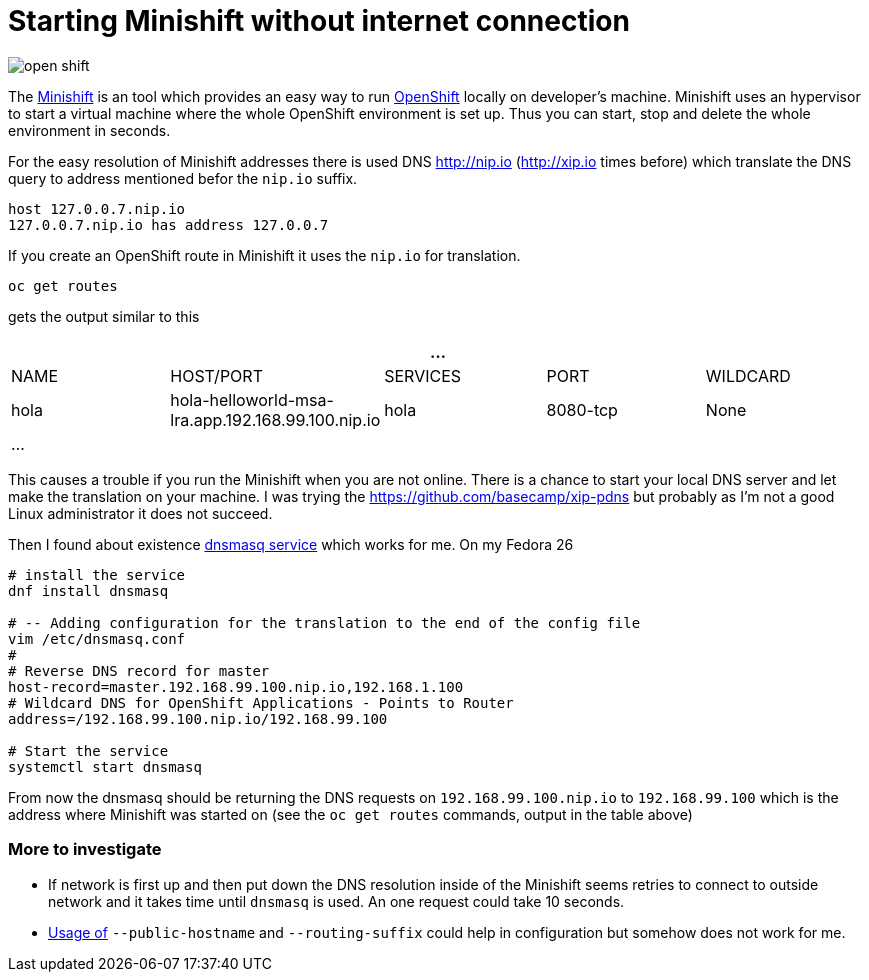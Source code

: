 = Starting Minishift without internet connection
:hp-tags: openshift, minishift
:toc: macro
:release: 1.0
:published_at: 2017-11-23
:icons: font

image::articles/open_shift.png[]

The https://github.com/minishift/minishift[Minishift] is an tool which provides an easy way to run https://www.openshift.org[OpenShift] locally on developer's machine. Minishift uses an hypervisor to start a virtual machine where the whole OpenShift environment is set up. Thus you can start, stop and delete the whole environment in seconds.

For the easy resolution of Minishift addresses there is used DNS http://nip.io (http://xip.io times before) which translate the DNS query to address mentioned befor the `nip.io` suffix.

```bash
host 127.0.0.7.nip.io
127.0.0.7.nip.io has address 127.0.0.7
```

If you create an OpenShift route in Minishift it uses the `nip.io` for translation.

```bash
oc get routes
```

gets the output similar to this

|===
5+| ...

| NAME
| HOST/PORT
| SERVICES
| PORT
| WILDCARD

| hola
| hola-helloworld-msa-lra.app.192.168.99.100.nip.io
| hola
| 8080-tcp
| None

5+| ...
|===

This causes a trouble if you run the Minishift when you are not online. There is a chance to start your local DNS server and let make the translation on your machine. I was trying the https://github.com/basecamp/xip-pdns but probably as I'm not a good Linux administrator it does not succeed.

Then I found about existence http://www.thekelleys.org.uk/dnsmasq/doc.html[dnsmasq service] which works for me. On my Fedora 26

```bash
# install the service
dnf install dnsmasq

# -- Adding configuration for the translation to the end of the config file
vim /etc/dnsmasq.conf
#
# Reverse DNS record for master
host-record=master.192.168.99.100.nip.io,192.168.1.100
# Wildcard DNS for OpenShift Applications - Points to Router
address=/192.168.99.100.nip.io/192.168.99.100

# Start the service
systemctl start dnsmasq
```

From now the dnsmasq should be returning the DNS requests on `192.168.99.100.nip.io` to `192.168.99.100` which is the address where Minishift was started on (see the `oc get routes` commands, output in the table above)

=== More to investigate

* If network is first up and then put down the DNS resolution inside of the Minishift seems retries to connect to outside network and it takes time until `dnsmasq` is used. An one request could take 10 seconds.
* https://github.com/openshift/origin/blob/master/docs/cluster_up_down.md[Usage of] `--public-hostname` and `--routing-suffix` could help in configuration but somehow does not work for me.



















